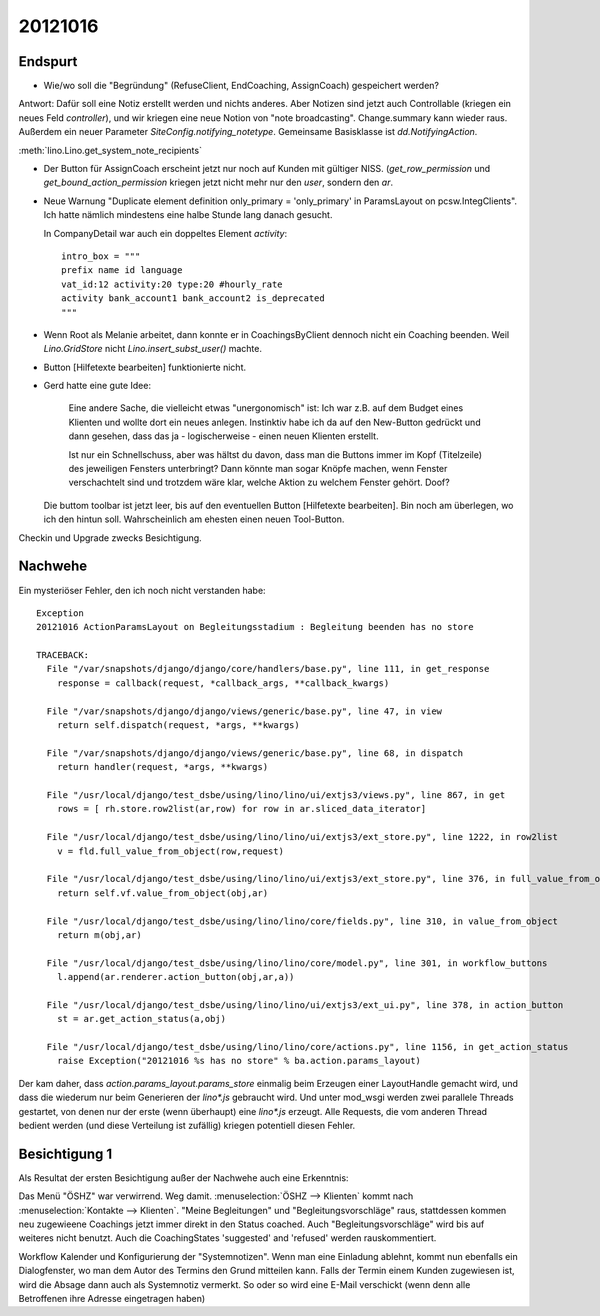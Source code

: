 20121016
========

Endspurt
---------

- Wie/wo soll die "Begründung" (RefuseClient, EndCoaching, AssignCoach)
  gespeichert werden? 

Antwort: 
Dafür soll eine Notiz erstellt werden und nichts anderes. 
Aber Notizen sind jetzt auch Controllable (kriegen ein neues Feld `controller`),
und wir kriegen eine neue Notion von "note broadcasting".
Change.summary kann wieder raus.
Außerdem ein neuer Parameter `SiteConfig.notifying_notetype`.
Gemeinsame Basisklasse ist `dd.NotifyingAction`.

:meth:`lino.Lino.get_system_note_recipients`


- Der Button für AssignCoach erscheint jetzt nur noch auf Kunden mit gültiger NISS.
  (`get_row_permission` und `get_bound_action_permission` kriegen jetzt 
  nicht mehr nur den `user`, sondern den `ar`.



- Neue Warnung "Duplicate element definition only_primary = 'only_primary' 
  in ParamsLayout on pcsw.IntegClients".
  Ich hatte nämlich mindestens eine halbe Stunde lang danach gesucht.
  
  In CompanyDetail war auch ein doppeltes Element `activity`::
  
    intro_box = """
    prefix name id language 
    vat_id:12 activity:20 type:20 #hourly_rate
    activity bank_account1 bank_account2 is_deprecated
    """
  
  
- Wenn Root als Melanie arbeitet, dann konnte er in CoachingsByClient 
  dennoch nicht ein Coaching beenden. 
  Weil `Lino.GridStore` nicht `Lino.insert_subst_user()` machte.
  
- Button [Hilfetexte bearbeiten] funktionierte nicht.

- Gerd hatte eine gute Idee: 

    Eine andere Sache, die vielleicht etwas "unergonomisch" ist: Ich war z.B. 
    auf dem Budget eines Klienten und wollte dort ein neues anlegen.
    Instinktiv habe ich da auf den New-Button gedrückt und dann gesehen,
    dass das ja - logischerweise - einen neuen Klienten erstellt.

    Ist nur ein Schnellschuss, aber was hältst du davon, dass man die
    Buttons immer im Kopf (Titelzeile) des jeweiligen Fensters unterbringt?
    Dann könnte man sogar Knöpfe machen, wenn Fenster verschachtelt sind und
    trotzdem wäre klar, welche Aktion zu welchem Fenster gehört. Doof?
  
  Die buttom toolbar ist jetzt leer, 
  bis auf den eventuellen Button [Hilfetexte bearbeiten]. Bin noch am überlegen, 
  wo ich den hintun soll. Wahrscheinlich am ehesten einen neuen Tool-Button.
  

Checkin und Upgrade zwecks Besichtigung.


Nachwehe
--------

Ein mysteriöser Fehler, den ich noch nicht verstanden habe::

  Exception
  20121016 ActionParamsLayout on Begleitungsstadium : Begleitung beenden has no store

  TRACEBACK:
    File "/var/snapshots/django/django/core/handlers/base.py", line 111, in get_response
      response = callback(request, *callback_args, **callback_kwargs)

    File "/var/snapshots/django/django/views/generic/base.py", line 47, in view
      return self.dispatch(request, *args, **kwargs)

    File "/var/snapshots/django/django/views/generic/base.py", line 68, in dispatch
      return handler(request, *args, **kwargs)

    File "/usr/local/django/test_dsbe/using/lino/lino/ui/extjs3/views.py", line 867, in get
      rows = [ rh.store.row2list(ar,row) for row in ar.sliced_data_iterator]

    File "/usr/local/django/test_dsbe/using/lino/lino/ui/extjs3/ext_store.py", line 1222, in row2list
      v = fld.full_value_from_object(row,request)

    File "/usr/local/django/test_dsbe/using/lino/lino/ui/extjs3/ext_store.py", line 376, in full_value_from_object
      return self.vf.value_from_object(obj,ar)

    File "/usr/local/django/test_dsbe/using/lino/lino/core/fields.py", line 310, in value_from_object
      return m(obj,ar)

    File "/usr/local/django/test_dsbe/using/lino/lino/core/model.py", line 301, in workflow_buttons
      l.append(ar.renderer.action_button(obj,ar,a))

    File "/usr/local/django/test_dsbe/using/lino/lino/ui/extjs3/ext_ui.py", line 378, in action_button
      st = ar.get_action_status(a,obj)

    File "/usr/local/django/test_dsbe/using/lino/lino/core/actions.py", line 1156, in get_action_status
      raise Exception("20121016 %s has no store" % ba.action.params_layout)
      
      
Der kam daher, dass `action.params_layout.params_store` 
einmalig beim Erzeugen einer LayoutHandle gemacht wird, 
und dass die wiederum nur beim Generieren der `lino*.js` gebraucht 
wird. Und unter mod_wsgi werden zwei parallele Threads gestartet, 
von denen nur der erste (wenn überhaupt) eine `lino*.js` erzeugt. 
Alle Requests, die vom anderen Thread bedient werden 
(und diese Verteilung ist zufällig) kriegen potentiell diesen Fehler.


Besichtigung 1  
--------------
  
Als Resultat der ersten Besichtigung außer der Nachwehe auch eine Erkenntnis:

Das Menü "ÖSHZ" war verwirrend. Weg damit. 
:menuselection:`ÖSHZ --> Klienten` kommt nach :menuselection:`Kontakte --> Klienten`.
"Meine Begleitungen" und "Begleitungsvorschläge" raus, 
stattdessen kommen neu zugewieene Coachings 
jetzt immer direkt in den Status coached. 
Auch "Begleitungsvorschläge" wird bis auf weiteres nicht benutzt.
Auch die CoachingStates 'suggested' and 'refused' werden rauskommentiert.
  
Workflow Kalender und Konfigurierung der "Systemnotizen".
Wenn man eine Einladung ablehnt, kommt nun ebenfalls 
ein Dialogfenster, wo man dem Autor des Termins den Grund mitteilen kann.
Falls der Termin einem Kunden zugewiesen ist, wird die Absage dann auch 
als Systemnotiz vermerkt.
So oder so wird eine E-Mail verschickt (wenn denn alle Betroffenen 
ihre Adresse eingetragen haben)
